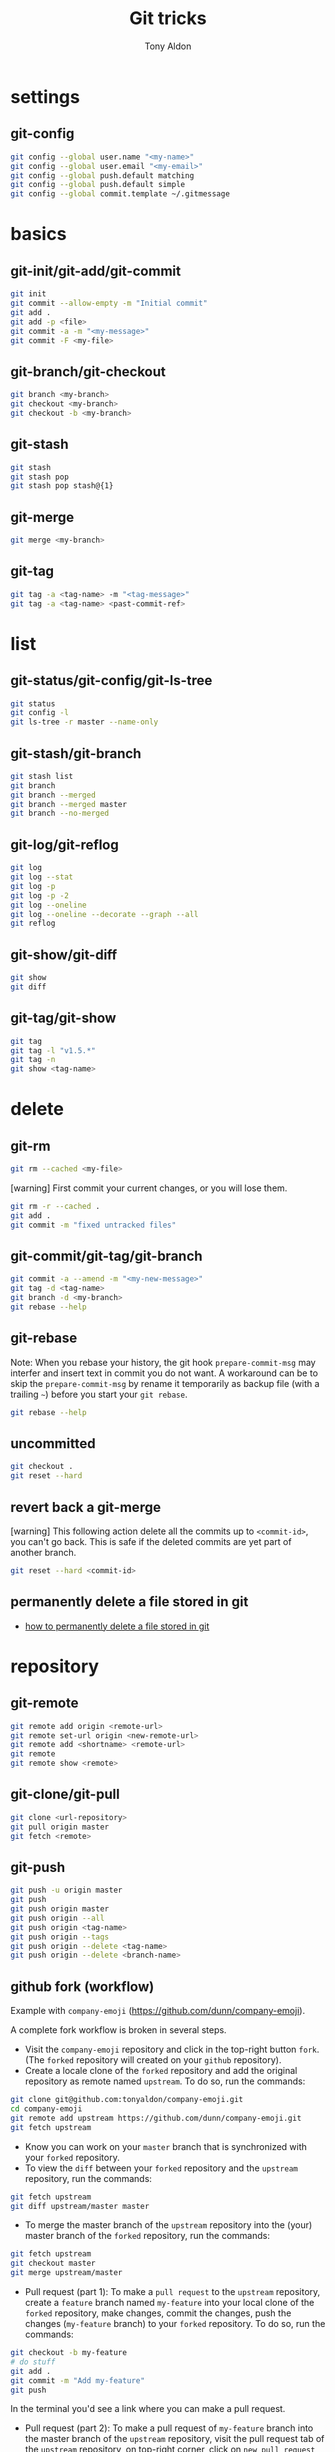 #+title: Git tricks
#+author: Tony Aldon

* settings
** git-config

#+BEGIN_SRC bash
git config --global user.name "<my-name>"
git config --global user.email "<my-email>"
git config --global push.default matching
git config --global push.default simple
git config --global commit.template ~/.gitmessage
#+END_SRC

* basics
** git-init/git-add/git-commit

#+BEGIN_SRC bash
git init
git commit --allow-empty -m "Initial commit"
git add .
git add -p <file>
git commit -a -m "<my-message>"
git commit -F <my-file>
#+END_SRC

** git-branch/git-checkout

#+BEGIN_SRC bash
git branch <my-branch>
git checkout <my-branch>
git checkout -b <my-branch>
#+END_SRC

** git-stash

#+BEGIN_SRC bash
git stash
git stash pop
git stash pop stash@{1}
#+END_SRC

** git-merge

#+BEGIN_SRC bash
git merge <my-branch>
#+END_SRC

** git-tag

#+BEGIN_SRC bash
git tag -a <tag-name> -m "<tag-message>"
git tag -a <tag-name> <past-commit-ref>
#+END_SRC

* list
** git-status/git-config/git-ls-tree

#+BEGIN_SRC bash
git status
git config -l
git ls-tree -r master --name-only
#+END_SRC

** git-stash/git-branch

#+BEGIN_SRC bash
git stash list
git branch
git branch --merged
git branch --merged master
git branch --no-merged
#+END_SRC

** git-log/git-reflog

#+BEGIN_SRC bash
git log
git log --stat
git log -p
git log -p -2
git log --oneline
git log --oneline --decorate --graph --all
git reflog
#+END_SRC

** git-show/git-diff

#+BEGIN_SRC bash
git show
git diff
#+END_SRC

** git-tag/git-show

#+BEGIN_SRC bash
git tag
git tag -l "v1.5.*"
git tag -n
git show <tag-name>
#+END_SRC

* delete
** git-rm

#+BEGIN_SRC bash
git rm --cached <my-file>
#+END_SRC

[warning] First commit your current changes, or you will lose them.

#+BEGIN_SRC bash
git rm -r --cached .
git add .
git commit -m "fixed untracked files"
#+END_SRC

** git-commit/git-tag/git-branch

#+BEGIN_SRC bash
git commit -a --amend -m "<my-new-message>"
git tag -d <tag-name>
git branch -d <my-branch>
git rebase --help
#+END_SRC

** git-rebase
Note: When you rebase your history, the git hook ~prepare-commit-msg~
may interfer and insert text in commit you do not want.  A workaround
can be to skip the ~prepare-commit-msg~ by rename it temporarily as
backup file (with a trailing ~~~) before you start your ~git rebase~.

#+BEGIN_SRC bash
git rebase --help
#+END_SRC

** uncommitted

#+BEGIN_SRC bash
git checkout .
git reset --hard
#+END_SRC

** revert back a git-merge
[warning] This following action delete all the commits up to
~<commit-id>~, you can't go back. This is safe if the deleted commits
are yet part of another branch.

#+BEGIN_SRC bash
git reset --hard <commit-id>
#+END_SRC

** permanently delete a file stored in git
- [[https://stackoverflow.com/questions/2004024/how-to-permanently-delete-a-file-stored-in-git][how to permanently delete a file stored in git]]

* repository
** git-remote

#+BEGIN_SRC bash
git remote add origin <remote-url>
git remote set-url origin <new-remote-url>
git remote add <shortname> <remote-url>
git remote
git remote show <remote>
#+END_SRC

** git-clone/git-pull

#+BEGIN_SRC bash
git clone <url-repository>
git pull origin master
git fetch <remote>
#+END_SRC

** git-push

#+BEGIN_SRC bash
git push -u origin master
git push
git push origin master
git push origin --all
git push origin <tag-name>
git push origin --tags
git push origin --delete <tag-name>
git push origin --delete <branch-name>
#+END_SRC

** github fork (workflow)
Example with ~company-emoji~ (https://github.com/dunn/company-emoji).

A complete fork workflow is broken in several steps.
- Visit the ~company-emoji~ repository and click in the top-right
  button ~fork~. (The ~forked~ repository will created on your
  ~github~ repository).
- Create a locale clone of the ~forked~ repository and add the
  original repository as remote named ~upstream~. To do so, run the
  commands:

#+BEGIN_SRC bash
git clone git@github.com:tonyaldon/company-emoji.git
cd company-emoji
git remote add upstream https://github.com/dunn/company-emoji.git
git fetch upstream
#+END_SRC

- Know you can work on your ~master~ branch that is synchronized with
  your ~forked~ repository.
- To view the ~diff~ between your ~forked~ repository and the
  ~upstream~ repository, run the commands:

#+BEGIN_SRC bash
git fetch upstream
git diff upstream/master master
#+END_SRC

- To merge the master branch of the ~upstream~ repository into the
  (your) master branch of the ~forked~ repository, run the commands:

#+BEGIN_SRC bash
git fetch upstream
git checkout master
git merge upstream/master
#+END_SRC

- Pull request (part 1): To make a ~pull request~ to the ~upstream~
  repository, create a ~feature~ branch named ~my-feature~ into your
  local clone of the ~forked~ repository, make changes, commit the
  changes, push the changes (~my-feature~ branch) to your ~forked~
  repository. To do so, run the commands:

#+BEGIN_SRC bash
git checkout -b my-feature
# do stuff
git add .
git commit -m "Add my-feature"
git push
#+END_SRC

In the terminal you'd see a link where you can make a pull request.
- Pull request (part 2): To make a pull request of ~my-feature~ branch
  into the master branch of the ~upstream~ repository, visit the pull
  request tab of the ~upstream~ repository, on top-right corner, click
  on ~new pull request~, in the menu, choose ~base - master~ and
  ~compare - my-feature~, write a message and click on create pull
  request.
* submodule
** git-submodule

#+BEGIN_SRC bash
git submodule add ./my-submodule/
git submodule init
git commit -m "Add my-submodule"
#+END_SRC

* links
- [[https://git-scm.com/book/en/v2][git-scm.com: the book]]
- [[https://semver.org/][semver.org: semantic versioning]]
- [[https://adaptivepatchwork.com/2012/03/01/mind-the-end-of-your-line/][mind the end of your line]]
- [[https://linuxize.com/post/how-to-install-and-configure-gitlab-on-ubuntu-18-04/][how-to-install-and-configure-gitlab-on-ubuntu-18-04 (linuxize)]]
- [[https://docs.gitlab.com/omnibus/settings/smtp.html][settings smtp (gitlab doc)]]
- [[https://mincong.io/2019/07/23/prepare-commit-message-using-git-hook/][prepare-commit-message hook (example)]]
* ideas
- In a github repository, you can search for files by clicking on
  the button ~find file~ on the left of ~clone~ button.
